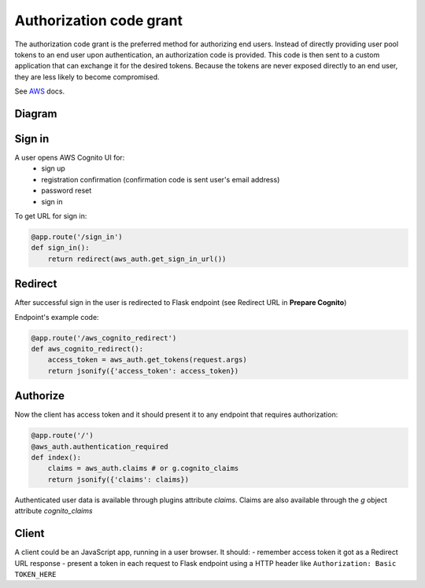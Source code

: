 Authorization code grant
========================

The authorization code grant is the preferred method for authorizing end users. Instead of directly providing user pool tokens to an end user upon authentication, an authorization code is provided. This code is then sent to a custom application that can exchange it for the desired tokens. Because the tokens are never exposed directly to an end user, they are less likely to become compromised.

See AWS_ docs.
 .. _AWS: https://aws.amazon.com/blogs/mobile/understanding-amazon-cognito-user-pool-oauth-2-0-grants/


Diagram
-------

.. image:: https://raw.githubusercontent.com/cgauge/Flask-AWSCognito/master/docs/img/flask-cognito.png

Sign in
-------
A user opens AWS Cognito UI for:
 - sign up
 - registration confirmation (confirmation code is sent user's email address)
 - password reset
 - sign in

To get URL for sign in:

.. code-block:: python

    @app.route('/sign_in')
    def sign_in():
        return redirect(aws_auth.get_sign_in_url())


Redirect
--------

After successful sign in the user is redirected to Flask endpoint
(see Redirect URL in **Prepare Cognito**)

Endpoint's example code:

.. code-block:: python

    @app.route('/aws_cognito_redirect')
    def aws_cognito_redirect():
        access_token = aws_auth.get_tokens(request.args)
        return jsonify({'access_token': access_token})


Authorize
---------

Now the client has access token and it should present it to any endpoint
that requires authorization:

.. code-block:: python

    @app.route('/')
    @aws_auth.authentication_required
    def index():
        claims = aws_auth.claims # or g.cognito_claims
        return jsonify({'claims': claims})

Authenticated user data is available through plugins attribute `claims`. Claims are also
available through the `g` object attribute `cognito_claims`


Client
------

A client could be an JavaScript app, running in a user browser.
It should:
- remember access token it got as a Redirect URL response
- present a token in each request to Flask endpoint using a HTTP header
like ``Authorization: Basic TOKEN_HERE``
